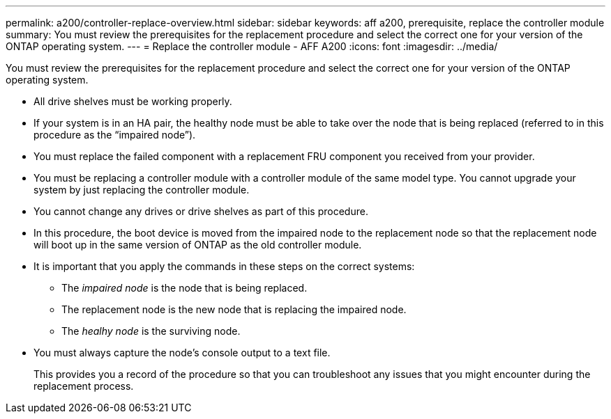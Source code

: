 ---
permalink: a200/controller-replace-overview.html
sidebar: sidebar
keywords: aff a200, prerequisite, replace the controller module
summary: You must review the prerequisites for the replacement procedure and select the correct one for your version of the ONTAP operating system.
---
= Replace the controller module - AFF A200
:icons: font
:imagesdir: ../media/

[.lead]
You must review the prerequisites for the replacement procedure and select the correct one for your version of the ONTAP operating system.

* All drive shelves must be working properly.
* If your system is in an HA pair, the healthy node must be able to take over the node that is being replaced (referred to in this procedure as the "`impaired node`").
* You must replace the failed component with a replacement FRU component you received from your provider.
* You must be replacing a controller module with a controller module of the same model type. You cannot upgrade your system by just replacing the controller module.
* You cannot change any drives or drive shelves as part of this procedure.
* In this procedure, the boot device is moved from the impaired node to the replacement node so that the replacement node will boot up in the same version of ONTAP as the old controller module.
* It is important that you apply the commands in these steps on the correct systems:
 ** The _impaired node_ is the node that is being replaced.
 ** The replacement node is the new node that is replacing the impaired node.
 ** The _healhy node_ is the surviving node.
* You must always capture the node's console output to a text file.
+
This provides you a record of the procedure so that you can troubleshoot any issues that you might encounter during the replacement process.
